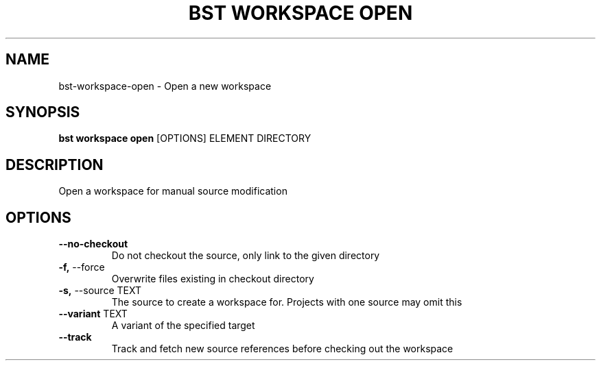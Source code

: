 .TH "BST WORKSPACE OPEN" "1" "27-Jul-2017" "" "bst workspace open Manual"
.SH NAME
bst\-workspace\-open \- Open a new workspace
.SH SYNOPSIS
.B bst workspace open
[OPTIONS] ELEMENT DIRECTORY
.SH DESCRIPTION
Open a workspace for manual source modification
.SH OPTIONS
.TP
\fB\-\-no\-checkout\fP
Do not checkout the source, only link to the given directory
.TP
\fB\-f,\fP \-\-force
Overwrite files existing in checkout directory
.TP
\fB\-s,\fP \-\-source TEXT
The source to create a workspace for. Projects with one source may omit this
.TP
\fB\-\-variant\fP TEXT
A variant of the specified target
.TP
\fB\-\-track\fP
Track and fetch new source references before checking out the workspace